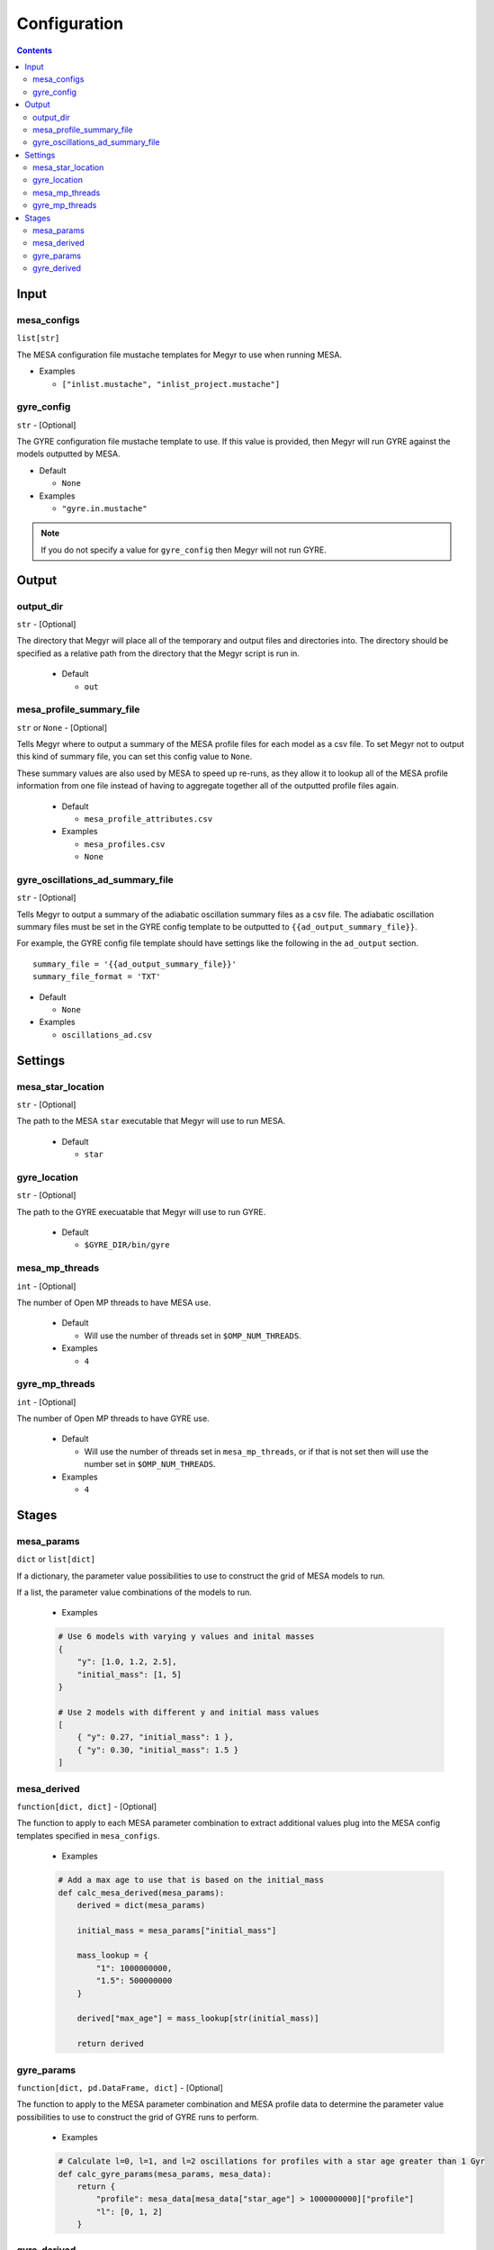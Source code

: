 Configuration
=============

.. contents::

Input
-----

mesa_configs
^^^^^^^^^^^^
``list[str]``

The MESA configuration file mustache templates for Megyr to use when running MESA.

* Examples

  * ``["inlist.mustache", "inlist_project.mustache"]``

gyre_config
^^^^^^^^^^^
``str`` - [Optional]

The GYRE configuration file mustache template to use. If this value is provided, then Megyr will run GYRE against the models outputted by MESA.

* Default

  * ``None``

* Examples

  * ``"gyre.in.mustache"``

.. Note::

  If you do not specify a value for ``gyre_config`` then Megyr will not run GYRE.

Output
------

output_dir
^^^^^^^^^^
``str`` - [Optional]

The directory that Megyr will place all of the temporary and output files and directories into. The directory should be specified as a relative path from the directory that the Megyr script is run in.

  * Default

    *  ``out``

mesa_profile_summary_file
^^^^^^^^^^^^^^^^^^^^^^^^^
``str`` or ``None`` - [Optional]

Tells Megyr where to output a summary of the MESA profile files for each model as a csv file. To set Megyr not to output this kind of summary file, you can set this config value to ``None``.

These summary values are also used by MESA to speed up re-runs, as they allow it to lookup all of the MESA profile information from one file instead of having to aggregate together all of the outputted profile files again.

  * Default

    * ``mesa_profile_attributes.csv``

  * Examples

    * ``mesa_profiles.csv``
    * ``None``

gyre_oscillations_ad_summary_file
^^^^^^^^^^^^^^^^^^^^^^^^^^^^^^^^^
``str`` - [Optional]

Tells Megyr to output a summary of the adiabatic oscillation summary files as a csv file. The adiabatic oscillation summary files must be set in the GYRE config template to be outputted to ``{{ad_output_summary_file}}``.

For example, the GYRE config file template should have settings like the following in the ``ad_output`` section. ::

    summary_file = '{{ad_output_summary_file}}'
    summary_file_format = 'TXT'

* Default

  * ``None``

* Examples

  * ``oscillations_ad.csv``

Settings
--------

mesa_star_location
^^^^^^^^^^^^^^^^^^
``str`` - [Optional]

The path to the MESA ``star`` executable that Megyr will use to run MESA.

  * Default

    * ``star``

gyre_location
^^^^^^^^^^^^^
``str`` - [Optional]

The path to the GYRE execuatable that Megyr will use to run GYRE.

  * Default

    * ``$GYRE_DIR/bin/gyre``

mesa_mp_threads
^^^^^^^^^^^^^^^
``int`` - [Optional]

The number of Open MP threads to have MESA use.

  * Default

    * Will use the number of threads set in ``$OMP_NUM_THREADS``.

  * Examples

    * ``4``

gyre_mp_threads
^^^^^^^^^^^^^^^
``int`` - [Optional]

The number of Open MP threads to have GYRE use.

  * Default

    * Will use the number of threads set in ``mesa_mp_threads``, or if that is not set then will use the number set in ``$OMP_NUM_THREADS``.

  * Examples

    * ``4``

Stages
------

mesa_params
^^^^^^^^^^^
``dict`` or ``list[dict]``

If a dictionary, the parameter value possibilities to use to construct the grid of MESA models to run.

If a list, the parameter value combinations of the models to run.

  * Examples

  .. code:: python

    # Use 6 models with varying y values and inital masses
    {
        "y": [1.0, 1.2, 2.5],
        "initial_mass": [1, 5]
    }

    # Use 2 models with different y and initial mass values
    [
        { "y": 0.27, "initial_mass": 1 },
        { "y": 0.30, "initial_mass": 1.5 }
    ]

mesa_derived
^^^^^^^^^^^^
``function[dict, dict]`` - [Optional]

The function to apply to each MESA parameter combination to extract additional values plug into the MESA config templates specified in ``mesa_configs``.

  * Examples

  .. code:: python

    # Add a max age to use that is based on the initial_mass
    def calc_mesa_derived(mesa_params):
        derived = dict(mesa_params)

        initial_mass = mesa_params["initial_mass"]

        mass_lookup = {
            "1": 1000000000,
            "1.5": 500000000
        }

        derived["max_age"] = mass_lookup[str(initial_mass)]

        return derived

gyre_params
^^^^^^^^^^^
``function[dict, pd.DataFrame, dict]`` - [Optional]

The function to apply to the MESA parameter combination and MESA profile data to determine the parameter value possibilities to use to construct the grid of GYRE runs to perform.

  * Examples

  .. code:: python

    # Calculate l=0, l=1, and l=2 oscillations for profiles with a star age greater than 1 Gyr
    def calc_gyre_params(mesa_params, mesa_data):
        return {
            "profile": mesa_data[mesa_data["star_age"] > 1000000000]["profile"]
            "l": [0, 1, 2]
        }

gyre_derived
^^^^^^^^^^^^
``function[dict, pd.DataFrame, dict, dict]`` - [Optional]

The function to apply to each group of MESA parameter combination, MESA profile data, and GYRE parameter combination to extract additional values plug into the GYRE config template specified in ``gyre_config``.

  * Examples

  .. code:: python

    # Use a different frequency range for each l value
    def calc_gyre_derived(mesa_params, mesa_data, gyre_params):
        derived = dict(gyre_params)

        derived["freq_min"] = gyre_params["l"] * 200
        derived["freq_max"] = gyre_params["l"] * 200 + 500

        return derived
